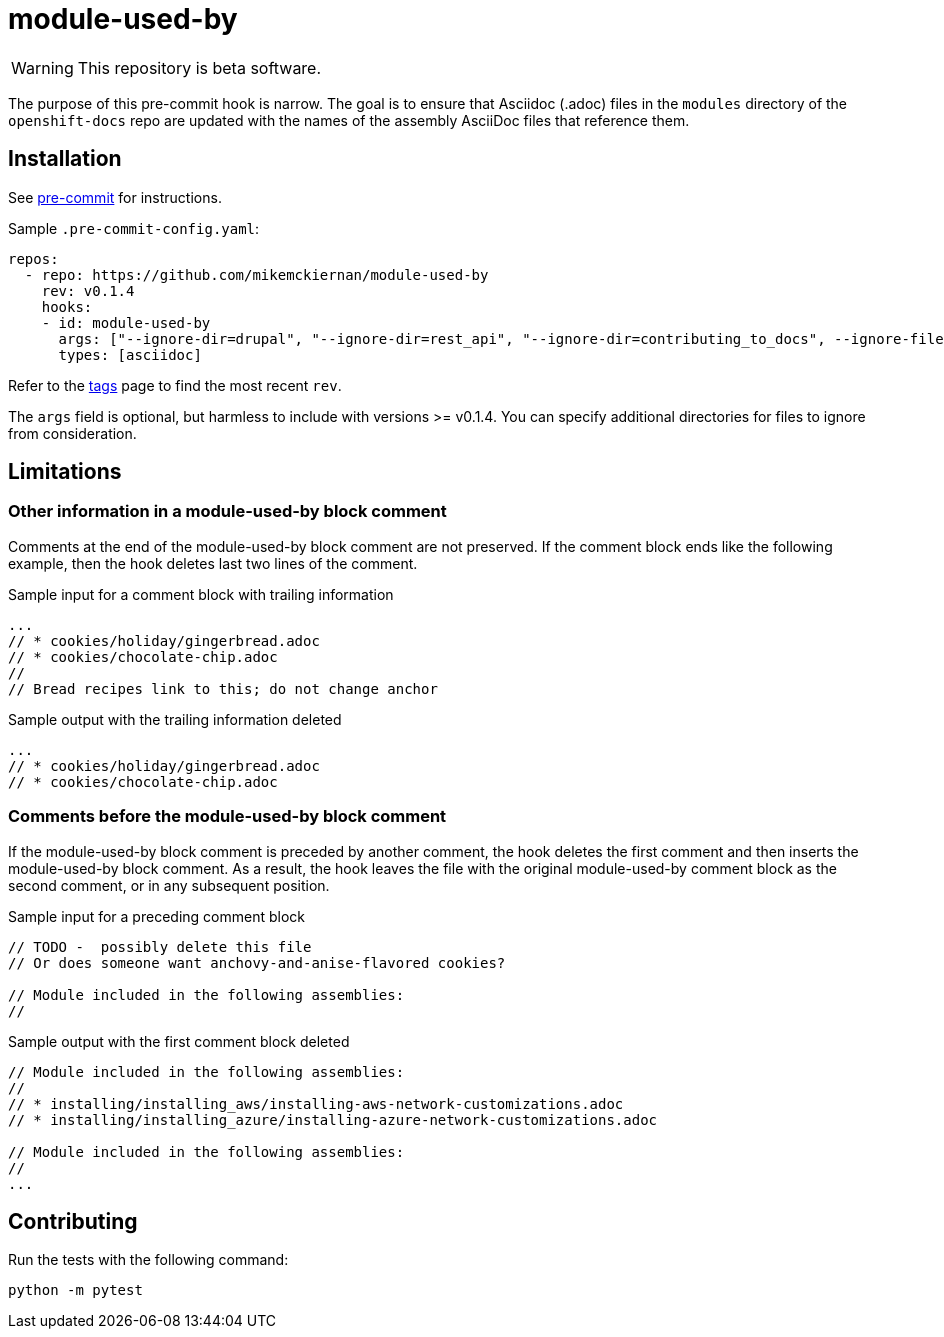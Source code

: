 = module-used-by

ifdef::env-github[]
:warning-caption: :fire:
endif::[]

[WARNING]
====
This repository is beta software.
====

The purpose of this pre-commit hook is narrow.
The goal is to ensure that Asciidoc (.adoc) files in the `modules` directory of the `openshift-docs` repo are updated with the names of the assembly AsciiDoc files that reference them.

== Installation

See link:https://pre-commit.com[pre-commit] for instructions.

Sample `.pre-commit-config.yaml`:

[source,yaml]
----
repos:
  - repo: https://github.com/mikemckiernan/module-used-by
    rev: v0.1.4
    hooks:
    - id: module-used-by
      args: ["--ignore-dir=drupal", "--ignore-dir=rest_api", "--ignore-dir=contributing_to_docs", --ignore-file="README.adoc"]
      types: [asciidoc]
----

Refer to the link:https://github.com/mikemckiernan/module-used-by/tags[tags] page to find the most recent `rev`.

The `args` field is optional, but harmless to include with versions >= v0.1.4.
You can specify additional directories for files to ignore from consideration.

== Limitations

=== Other information in a module-used-by block comment

Comments at the end of the module-used-by block comment are not preserved.
If the comment block ends like the following example, then the hook deletes last two lines of the comment.

.Sample input for a comment block with trailing information
[source,asciidoc,highlight="4,5"]
----
...
// * cookies/holiday/gingerbread.adoc
// * cookies/chocolate-chip.adoc
//
// Bread recipes link to this; do not change anchor
----

.Sample output with the trailing information deleted
[source,asciidoc]
----
...
// * cookies/holiday/gingerbread.adoc
// * cookies/chocolate-chip.adoc
----

=== Comments before the module-used-by block comment

If the module-used-by block comment is preceded by another comment, the hook deletes the first comment and then inserts the module-used-by block comment.
As a result, the hook leaves the file with the original module-used-by comment block as the second comment, or in any subsequent position.

.Sample input for a preceding comment block
[source,asciidoc,highlight="1..3"]
----
// TODO -  possibly delete this file
// Or does someone want anchovy-and-anise-flavored cookies?

// Module included in the following assemblies:
//
----

.Sample output with the first comment block deleted
[source,asciidoc]
----
// Module included in the following assemblies:
//
// * installing/installing_aws/installing-aws-network-customizations.adoc
// * installing/installing_azure/installing-azure-network-customizations.adoc

// Module included in the following assemblies:
//
...
----

== Contributing

Run the tests with the following command:

[source,bash]
----
python -m pytest
----
